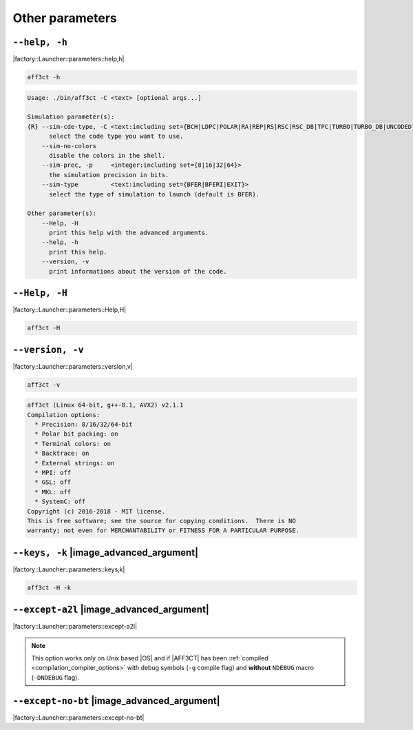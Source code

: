 .. _other-other-parameters:

Other parameters
----------------

.. _other-help:

``--help, -h``
""""""""""""""

|factory::Launcher::parameters::help,h|

.. code-block:: bash

   aff3ct -h

.. code-block:: console

   Usage: ./bin/aff3ct -C <text> [optional args...]

   Simulation parameter(s):
   {R} --sim-cde-type, -C <text:including set={BCH|LDPC|POLAR|RA|REP|RS|RSC|RSC_DB|TPC|TURBO|TURBO_DB|UNCODED}>
         select the code type you want to use.
       --sim-no-colors
         disable the colors in the shell.
       --sim-prec, -p     <integer:including set={8|16|32|64}>
         the simulation precision in bits.
       --sim-type         <text:including set={BFER|BFERI|EXIT}>
         select the type of simulation to launch (default is BFER).

   Other parameter(s):
       --Help, -H
         print this help with the advanced arguments.
       --help, -h
         print this help.
       --version, -v
         print informations about the version of the code.

.. _other-advanced-help:

``--Help, -H``
""""""""""""""

|factory::Launcher::parameters::Help,H|

.. code-block:: bash

   aff3ct -H

.. code-block:: console
   :emphasize-lines: 8,9,18,19,22,23

   Usage: ./bin/aff3ct -C <text> [optional args...]

   Simulation parameter(s):
   {R} --sim-cde-type, -C <text:including set={BCH|LDPC|POLAR|RA|REP|RS|RSC|RSC_DB|TPC|TURBO|TURBO_DB|UNCODED}>
         select the code type you want to use.
       --sim-no-colors
         disable the colors in the shell.
   {A} --sim-no-legend
         Do not display any legend when launching the simulation.
       --sim-prec, -p     <integer:including set={8|16|32|64}>
         the simulation precision in bits.
       --sim-type         <text:including set={BFER|BFERI|EXIT}>
         select the type of simulation to launch (default is BFER).

   Other parameter(s):
       --Help, -H
         print this help with the advanced arguments.
   {A} --except-no-bt
         do not print the backtrace when displaying exception.
       --help, -h
         print this help.
   {A} --keys, -k
         display the parameter keys in the help.
       --version, -v
         print informations about the version of the code.

.. _other-version:

``--version, -v``
"""""""""""""""""

|factory::Launcher::parameters::version,v|

.. code-block:: bash

   aff3ct -v

.. code-block:: console

   aff3ct (Linux 64-bit, g++-8.1, AVX2) v2.1.1
   Compilation options:
     * Precision: 8/16/32/64-bit
     * Polar bit packing: on
     * Terminal colors: on
     * Backtrace: on
     * External strings: on
     * MPI: off
     * GSL: off
     * MKL: off
     * SystemC: off
   Copyright (c) 2016-2018 - MIT license.
   This is free software; see the source for copying conditions.  There is NO
   warranty; not even for MERCHANTABILITY or FITNESS FOR A PARTICULAR PURPOSE.

.. _other-keys:

``--keys, -k`` |image_advanced_argument|
""""""""""""""""""""""""""""""""""""""""

|factory::Launcher::parameters::keys,k|

.. code-block:: bash

   aff3ct -H -k

.. code-block:: console
   :emphasize-lines: 5,8,11,14,17,22,25,28,31,34

   Usage: ./bin/aff3ct -C <text> [optional args...]

   Simulation parameter(s):
   {R} --sim-cde-type, -C <text:including set={BCH|LDPC|POLAR|RA|REP|RS|RSC|RSC_DB|TPC|TURBO|TURBO_DB|UNCODED}>
         [factory::Launcher::parameters::p+cde-type,C]
         select the code type you want to use.
       --sim-no-colors
         [factory::Launcher::parameters::p+no-colors]
         disable the colors in the shell.
   {A} --sim-no-legend
         [factory::Launcher::parameters::p+no-legend]
         do not display any legend when launching the simulation.
       --sim-prec, -p     <integer:including set={8|16|32|64}>
         [factory::Launcher::parameters::p+prec,p]
         the simulation precision in bits.
       --sim-type         <text:including set={BFER|BFERI|EXIT}>
         [factory::Launcher::parameters::p+type]
         select the type of simulation to launch (default is BFER).

   Other parameter(s):
       --Help, -H
         [factory::Launcher::parameters::Help,H]
         print this help with the advanced arguments.
   {A} --except-no-bt
         [factory::Launcher::parameters::except-no-bt]
         do not print the backtrace when displaying exception.
       --help, -h
         [factory::Launcher::parameters::help,h]
         print this help.
   {A} --keys, -k
         [factory::Launcher::parameters::keys,k]
         display the parameter keys in the help.
       --version, -v
         [factory::Launcher::parameters::version,v]
         print informations about the version of the code.

.. _other-except-a2l:

``--except-a2l`` |image_advanced_argument|
""""""""""""""""""""""""""""""""""""""""""

|factory::Launcher::parameters::except-a2l|

.. note:: This option works only on Unix based |OS| and if |AFF3CT| has been
   :ref:`compiled <compilation_compiler_options>` with debug symbols
   (``-g`` compile flag) and **without** ``NDEBUG`` macro (``-DNDEBUG`` flag).

.. _other-except-no-bt:

``--except-no-bt`` |image_advanced_argument|
""""""""""""""""""""""""""""""""""""""""""""

|factory::Launcher::parameters::except-no-bt|
